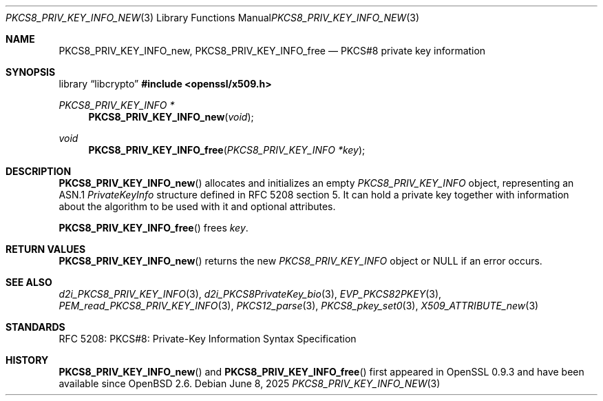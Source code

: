 .\"	$OpenBSD: PKCS8_PRIV_KEY_INFO_new.3,v 1.8 2025/06/08 22:40:30 schwarze Exp $
.\"
.\" Copyright (c) 2016 Ingo Schwarze <schwarze@openbsd.org>
.\"
.\" Permission to use, copy, modify, and distribute this software for any
.\" purpose with or without fee is hereby granted, provided that the above
.\" copyright notice and this permission notice appear in all copies.
.\"
.\" THE SOFTWARE IS PROVIDED "AS IS" AND THE AUTHOR DISCLAIMS ALL WARRANTIES
.\" WITH REGARD TO THIS SOFTWARE INCLUDING ALL IMPLIED WARRANTIES OF
.\" MERCHANTABILITY AND FITNESS. IN NO EVENT SHALL THE AUTHOR BE LIABLE FOR
.\" ANY SPECIAL, DIRECT, INDIRECT, OR CONSEQUENTIAL DAMAGES OR ANY DAMAGES
.\" WHATSOEVER RESULTING FROM LOSS OF USE, DATA OR PROFITS, WHETHER IN AN
.\" ACTION OF CONTRACT, NEGLIGENCE OR OTHER TORTIOUS ACTION, ARISING OUT OF
.\" OR IN CONNECTION WITH THE USE OR PERFORMANCE OF THIS SOFTWARE.
.\"
.Dd $Mdocdate: June 8 2025 $
.Dt PKCS8_PRIV_KEY_INFO_NEW 3
.Os
.Sh NAME
.Nm PKCS8_PRIV_KEY_INFO_new ,
.Nm PKCS8_PRIV_KEY_INFO_free
.Nd PKCS#8 private key information
.Sh SYNOPSIS
.Lb libcrypto
.In openssl/x509.h
.Ft PKCS8_PRIV_KEY_INFO *
.Fn PKCS8_PRIV_KEY_INFO_new void
.Ft void
.Fn PKCS8_PRIV_KEY_INFO_free "PKCS8_PRIV_KEY_INFO *key"
.Sh DESCRIPTION
.Fn PKCS8_PRIV_KEY_INFO_new
allocates and initializes an empty
.Vt PKCS8_PRIV_KEY_INFO
object, representing an ASN.1
.Vt PrivateKeyInfo
structure defined in RFC 5208 section 5.
It can hold a private key together with information about the
algorithm to be used with it and optional attributes.
.Pp
.Fn PKCS8_PRIV_KEY_INFO_free
frees
.Fa key .
.Sh RETURN VALUES
.Fn PKCS8_PRIV_KEY_INFO_new
returns the new
.Vt PKCS8_PRIV_KEY_INFO
object or
.Dv NULL
if an error occurs.
.Sh SEE ALSO
.Xr d2i_PKCS8_PRIV_KEY_INFO 3 ,
.Xr d2i_PKCS8PrivateKey_bio 3 ,
.Xr EVP_PKCS82PKEY 3 ,
.Xr PEM_read_PKCS8_PRIV_KEY_INFO 3 ,
.Xr PKCS12_parse 3 ,
.Xr PKCS8_pkey_set0 3 ,
.Xr X509_ATTRIBUTE_new 3
.Sh STANDARDS
RFC 5208: PKCS#8: Private-Key Information Syntax Specification
.Sh HISTORY
.Fn PKCS8_PRIV_KEY_INFO_new
and
.Fn PKCS8_PRIV_KEY_INFO_free
first appeared in OpenSSL 0.9.3 and have been available since
.Ox 2.6 .

